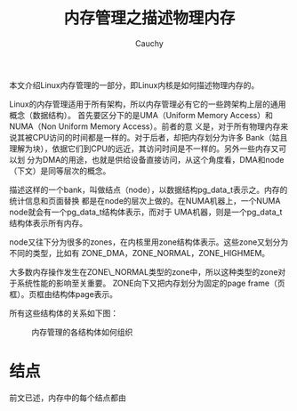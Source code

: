 #+TITLE: 内存管理之描述物理内存
#+AUTHOR: Cauchy
#+OPTIONS: ^:nil
#+EMAIL: pqy7172@gmail.com
#+HTML_HEAD: <link rel="stylesheet" href="./org-manual.css" type="text/css">
#+attr_html: :width 50px
#+attr_latex: :width 50px

本文介绍Linux内存管理的一部分，即Linux内核是如何描述物理内存的。

Linux的内存管理适用于所有架构，所以内存管理必有它的一些跨架构上层的通用概念（数据结构）。
首先要区分下的是UMA（Uniform Memory Access）和NUMA（Non Uniform Memory Access）。前者的意
义是，对于所有物理内存来说其被CPU访问的时间都是一样的。对于后者，却把内存划分为许多
Bank（姑且理解为块），依据它们到CPU的远近，其访问时间是不一样的。另外一些内存又可以划
分为DMA的用途，也就是供给设备直接访问，从这个角度看，DMA和node（下文）是同等层次的概念。

描述这样的一个bank，叫做结点（node），以数据结构pg_data_t表示之。内存的统计信息和页面替换
都是在node的层次上做的。在NUMA机器上，一个NUMA node就会有一个pg_data_t结构体表示，而对于
UMA机器，则是一个pg_data_t结构体表示所有内存。

node又往下分为很多的zones，在内核里用zone结构体表示。这些zone又划分为不同的类型，比如有
ZONE_DMA，ZONE_NORMAL，ZONE_HIGHMEM。

大多数内存操作发生在ZONE\_NORMAL类型的zone中，所以这种类型的zone对于系统性能的影响至关重要。
ZONE向下又把内存划分为固定的page frame（页框）。页框由结构体page表示。

所有这些结构体的关系如下图：
#+CAPTION: 内存管理的各结构体如何组织
#+NAME:   fig:SED-HR4049
[[./mem-struct-layout.png]]

* 结点
前文已述，内存中的每个结点都由
